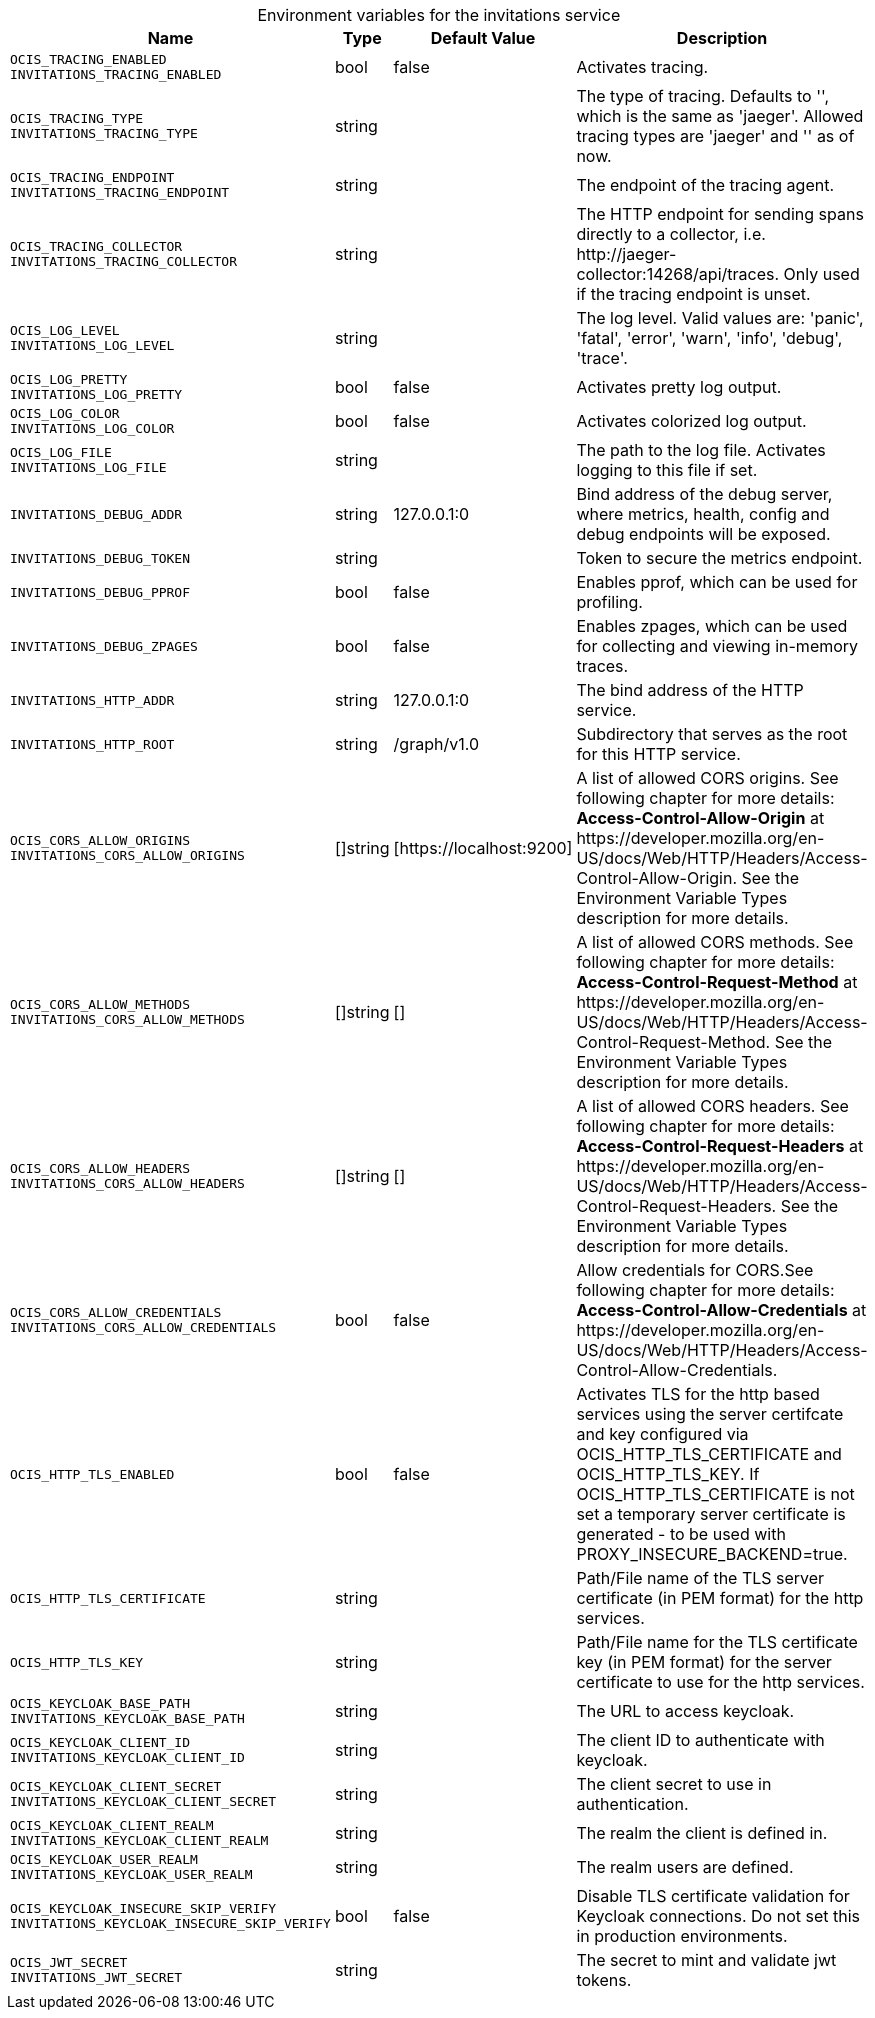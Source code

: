 // set the attribute to true or leave empty, true without any quotes.

:show-deprecation: false

ifeval::[{show-deprecation} == true]

[#deprecation-note-2024-04-29-07-11-36]
[caption=]
.Deprecation notes for the invitations service
[width="100%",cols="~,~,~,~",options="header"]
|===
| Deprecation Info
| Deprecation Version
| Removal Version
| Deprecation Replacement
|===

endif::[]

[caption=]
.Environment variables for the invitations service
[width="100%",cols="~,~,~,~",options="header"]
|===
| Name
| Type
| Default Value
| Description

a|`OCIS_TRACING_ENABLED` +
`INVITATIONS_TRACING_ENABLED` +

a| [subs=-attributes]
++bool ++
a| [subs=-attributes]
++false ++
a| [subs=-attributes]
Activates tracing.

a|`OCIS_TRACING_TYPE` +
`INVITATIONS_TRACING_TYPE` +

a| [subs=-attributes]
++string ++
a| [subs=-attributes]
++ ++
a| [subs=-attributes]
The type of tracing. Defaults to '', which is the same as 'jaeger'. Allowed tracing types are 'jaeger' and '' as of now.

a|`OCIS_TRACING_ENDPOINT` +
`INVITATIONS_TRACING_ENDPOINT` +

a| [subs=-attributes]
++string ++
a| [subs=-attributes]
++ ++
a| [subs=-attributes]
The endpoint of the tracing agent.

a|`OCIS_TRACING_COLLECTOR` +
`INVITATIONS_TRACING_COLLECTOR` +

a| [subs=-attributes]
++string ++
a| [subs=-attributes]
++ ++
a| [subs=-attributes]
The HTTP endpoint for sending spans directly to a collector, i.e. \http://jaeger-collector:14268/api/traces. Only used if the tracing endpoint is unset.

a|`OCIS_LOG_LEVEL` +
`INVITATIONS_LOG_LEVEL` +

a| [subs=-attributes]
++string ++
a| [subs=-attributes]
++ ++
a| [subs=-attributes]
The log level. Valid values are: 'panic', 'fatal', 'error', 'warn', 'info', 'debug', 'trace'.

a|`OCIS_LOG_PRETTY` +
`INVITATIONS_LOG_PRETTY` +

a| [subs=-attributes]
++bool ++
a| [subs=-attributes]
++false ++
a| [subs=-attributes]
Activates pretty log output.

a|`OCIS_LOG_COLOR` +
`INVITATIONS_LOG_COLOR` +

a| [subs=-attributes]
++bool ++
a| [subs=-attributes]
++false ++
a| [subs=-attributes]
Activates colorized log output.

a|`OCIS_LOG_FILE` +
`INVITATIONS_LOG_FILE` +

a| [subs=-attributes]
++string ++
a| [subs=-attributes]
++ ++
a| [subs=-attributes]
The path to the log file. Activates logging to this file if set.

a|`INVITATIONS_DEBUG_ADDR` +

a| [subs=-attributes]
++string ++
a| [subs=-attributes]
++127.0.0.1:0 ++
a| [subs=-attributes]
Bind address of the debug server, where metrics, health, config and debug endpoints will be exposed.

a|`INVITATIONS_DEBUG_TOKEN` +

a| [subs=-attributes]
++string ++
a| [subs=-attributes]
++ ++
a| [subs=-attributes]
Token to secure the metrics endpoint.

a|`INVITATIONS_DEBUG_PPROF` +

a| [subs=-attributes]
++bool ++
a| [subs=-attributes]
++false ++
a| [subs=-attributes]
Enables pprof, which can be used for profiling.

a|`INVITATIONS_DEBUG_ZPAGES` +

a| [subs=-attributes]
++bool ++
a| [subs=-attributes]
++false ++
a| [subs=-attributes]
Enables zpages, which can be used for collecting and viewing in-memory traces.

a|`INVITATIONS_HTTP_ADDR` +

a| [subs=-attributes]
++string ++
a| [subs=-attributes]
++127.0.0.1:0 ++
a| [subs=-attributes]
The bind address of the HTTP service.

a|`INVITATIONS_HTTP_ROOT` +

a| [subs=-attributes]
++string ++
a| [subs=-attributes]
++/graph/v1.0 ++
a| [subs=-attributes]
Subdirectory that serves as the root for this HTTP service.

a|`OCIS_CORS_ALLOW_ORIGINS` +
`INVITATIONS_CORS_ALLOW_ORIGINS` +

a| [subs=-attributes]
++[]string ++
a| [subs=-attributes]
++[https://localhost:9200] ++
a| [subs=-attributes]
A list of allowed CORS origins. See following chapter for more details: *Access-Control-Allow-Origin* at \https://developer.mozilla.org/en-US/docs/Web/HTTP/Headers/Access-Control-Allow-Origin. See the Environment Variable Types description for more details.

a|`OCIS_CORS_ALLOW_METHODS` +
`INVITATIONS_CORS_ALLOW_METHODS` +

a| [subs=-attributes]
++[]string ++
a| [subs=-attributes]
++[] ++
a| [subs=-attributes]
A list of allowed CORS methods. See following chapter for more details: *Access-Control-Request-Method* at \https://developer.mozilla.org/en-US/docs/Web/HTTP/Headers/Access-Control-Request-Method. See the Environment Variable Types description for more details.

a|`OCIS_CORS_ALLOW_HEADERS` +
`INVITATIONS_CORS_ALLOW_HEADERS` +

a| [subs=-attributes]
++[]string ++
a| [subs=-attributes]
++[] ++
a| [subs=-attributes]
A list of allowed CORS headers. See following chapter for more details: *Access-Control-Request-Headers* at \https://developer.mozilla.org/en-US/docs/Web/HTTP/Headers/Access-Control-Request-Headers. See the Environment Variable Types description for more details.

a|`OCIS_CORS_ALLOW_CREDENTIALS` +
`INVITATIONS_CORS_ALLOW_CREDENTIALS` +

a| [subs=-attributes]
++bool ++
a| [subs=-attributes]
++false ++
a| [subs=-attributes]
Allow credentials for CORS.See following chapter for more details: *Access-Control-Allow-Credentials* at \https://developer.mozilla.org/en-US/docs/Web/HTTP/Headers/Access-Control-Allow-Credentials.

a|`OCIS_HTTP_TLS_ENABLED` +

a| [subs=-attributes]
++bool ++
a| [subs=-attributes]
++false ++
a| [subs=-attributes]
Activates TLS for the http based services using the server certifcate and key configured via OCIS_HTTP_TLS_CERTIFICATE and OCIS_HTTP_TLS_KEY. If OCIS_HTTP_TLS_CERTIFICATE is not set a temporary server certificate is generated - to be used with PROXY_INSECURE_BACKEND=true.

a|`OCIS_HTTP_TLS_CERTIFICATE` +

a| [subs=-attributes]
++string ++
a| [subs=-attributes]
++ ++
a| [subs=-attributes]
Path/File name of the TLS server certificate (in PEM format) for the http services.

a|`OCIS_HTTP_TLS_KEY` +

a| [subs=-attributes]
++string ++
a| [subs=-attributes]
++ ++
a| [subs=-attributes]
Path/File name for the TLS certificate key (in PEM format) for the server certificate to use for the http services.

a|`OCIS_KEYCLOAK_BASE_PATH` +
`INVITATIONS_KEYCLOAK_BASE_PATH` +

a| [subs=-attributes]
++string ++
a| [subs=-attributes]
++ ++
a| [subs=-attributes]
The URL to access keycloak.

a|`OCIS_KEYCLOAK_CLIENT_ID` +
`INVITATIONS_KEYCLOAK_CLIENT_ID` +

a| [subs=-attributes]
++string ++
a| [subs=-attributes]
++ ++
a| [subs=-attributes]
The client ID to authenticate with keycloak.

a|`OCIS_KEYCLOAK_CLIENT_SECRET` +
`INVITATIONS_KEYCLOAK_CLIENT_SECRET` +

a| [subs=-attributes]
++string ++
a| [subs=-attributes]
++ ++
a| [subs=-attributes]
The client secret to use in authentication.

a|`OCIS_KEYCLOAK_CLIENT_REALM` +
`INVITATIONS_KEYCLOAK_CLIENT_REALM` +

a| [subs=-attributes]
++string ++
a| [subs=-attributes]
++ ++
a| [subs=-attributes]
The realm the client is defined in.

a|`OCIS_KEYCLOAK_USER_REALM` +
`INVITATIONS_KEYCLOAK_USER_REALM` +

a| [subs=-attributes]
++string ++
a| [subs=-attributes]
++ ++
a| [subs=-attributes]
The realm users are defined.

a|`OCIS_KEYCLOAK_INSECURE_SKIP_VERIFY` +
`INVITATIONS_KEYCLOAK_INSECURE_SKIP_VERIFY` +

a| [subs=-attributes]
++bool ++
a| [subs=-attributes]
++false ++
a| [subs=-attributes]
Disable TLS certificate validation for Keycloak connections. Do not set this in production environments.

a|`OCIS_JWT_SECRET` +
`INVITATIONS_JWT_SECRET` +

a| [subs=-attributes]
++string ++
a| [subs=-attributes]
++ ++
a| [subs=-attributes]
The secret to mint and validate jwt tokens.
|===

